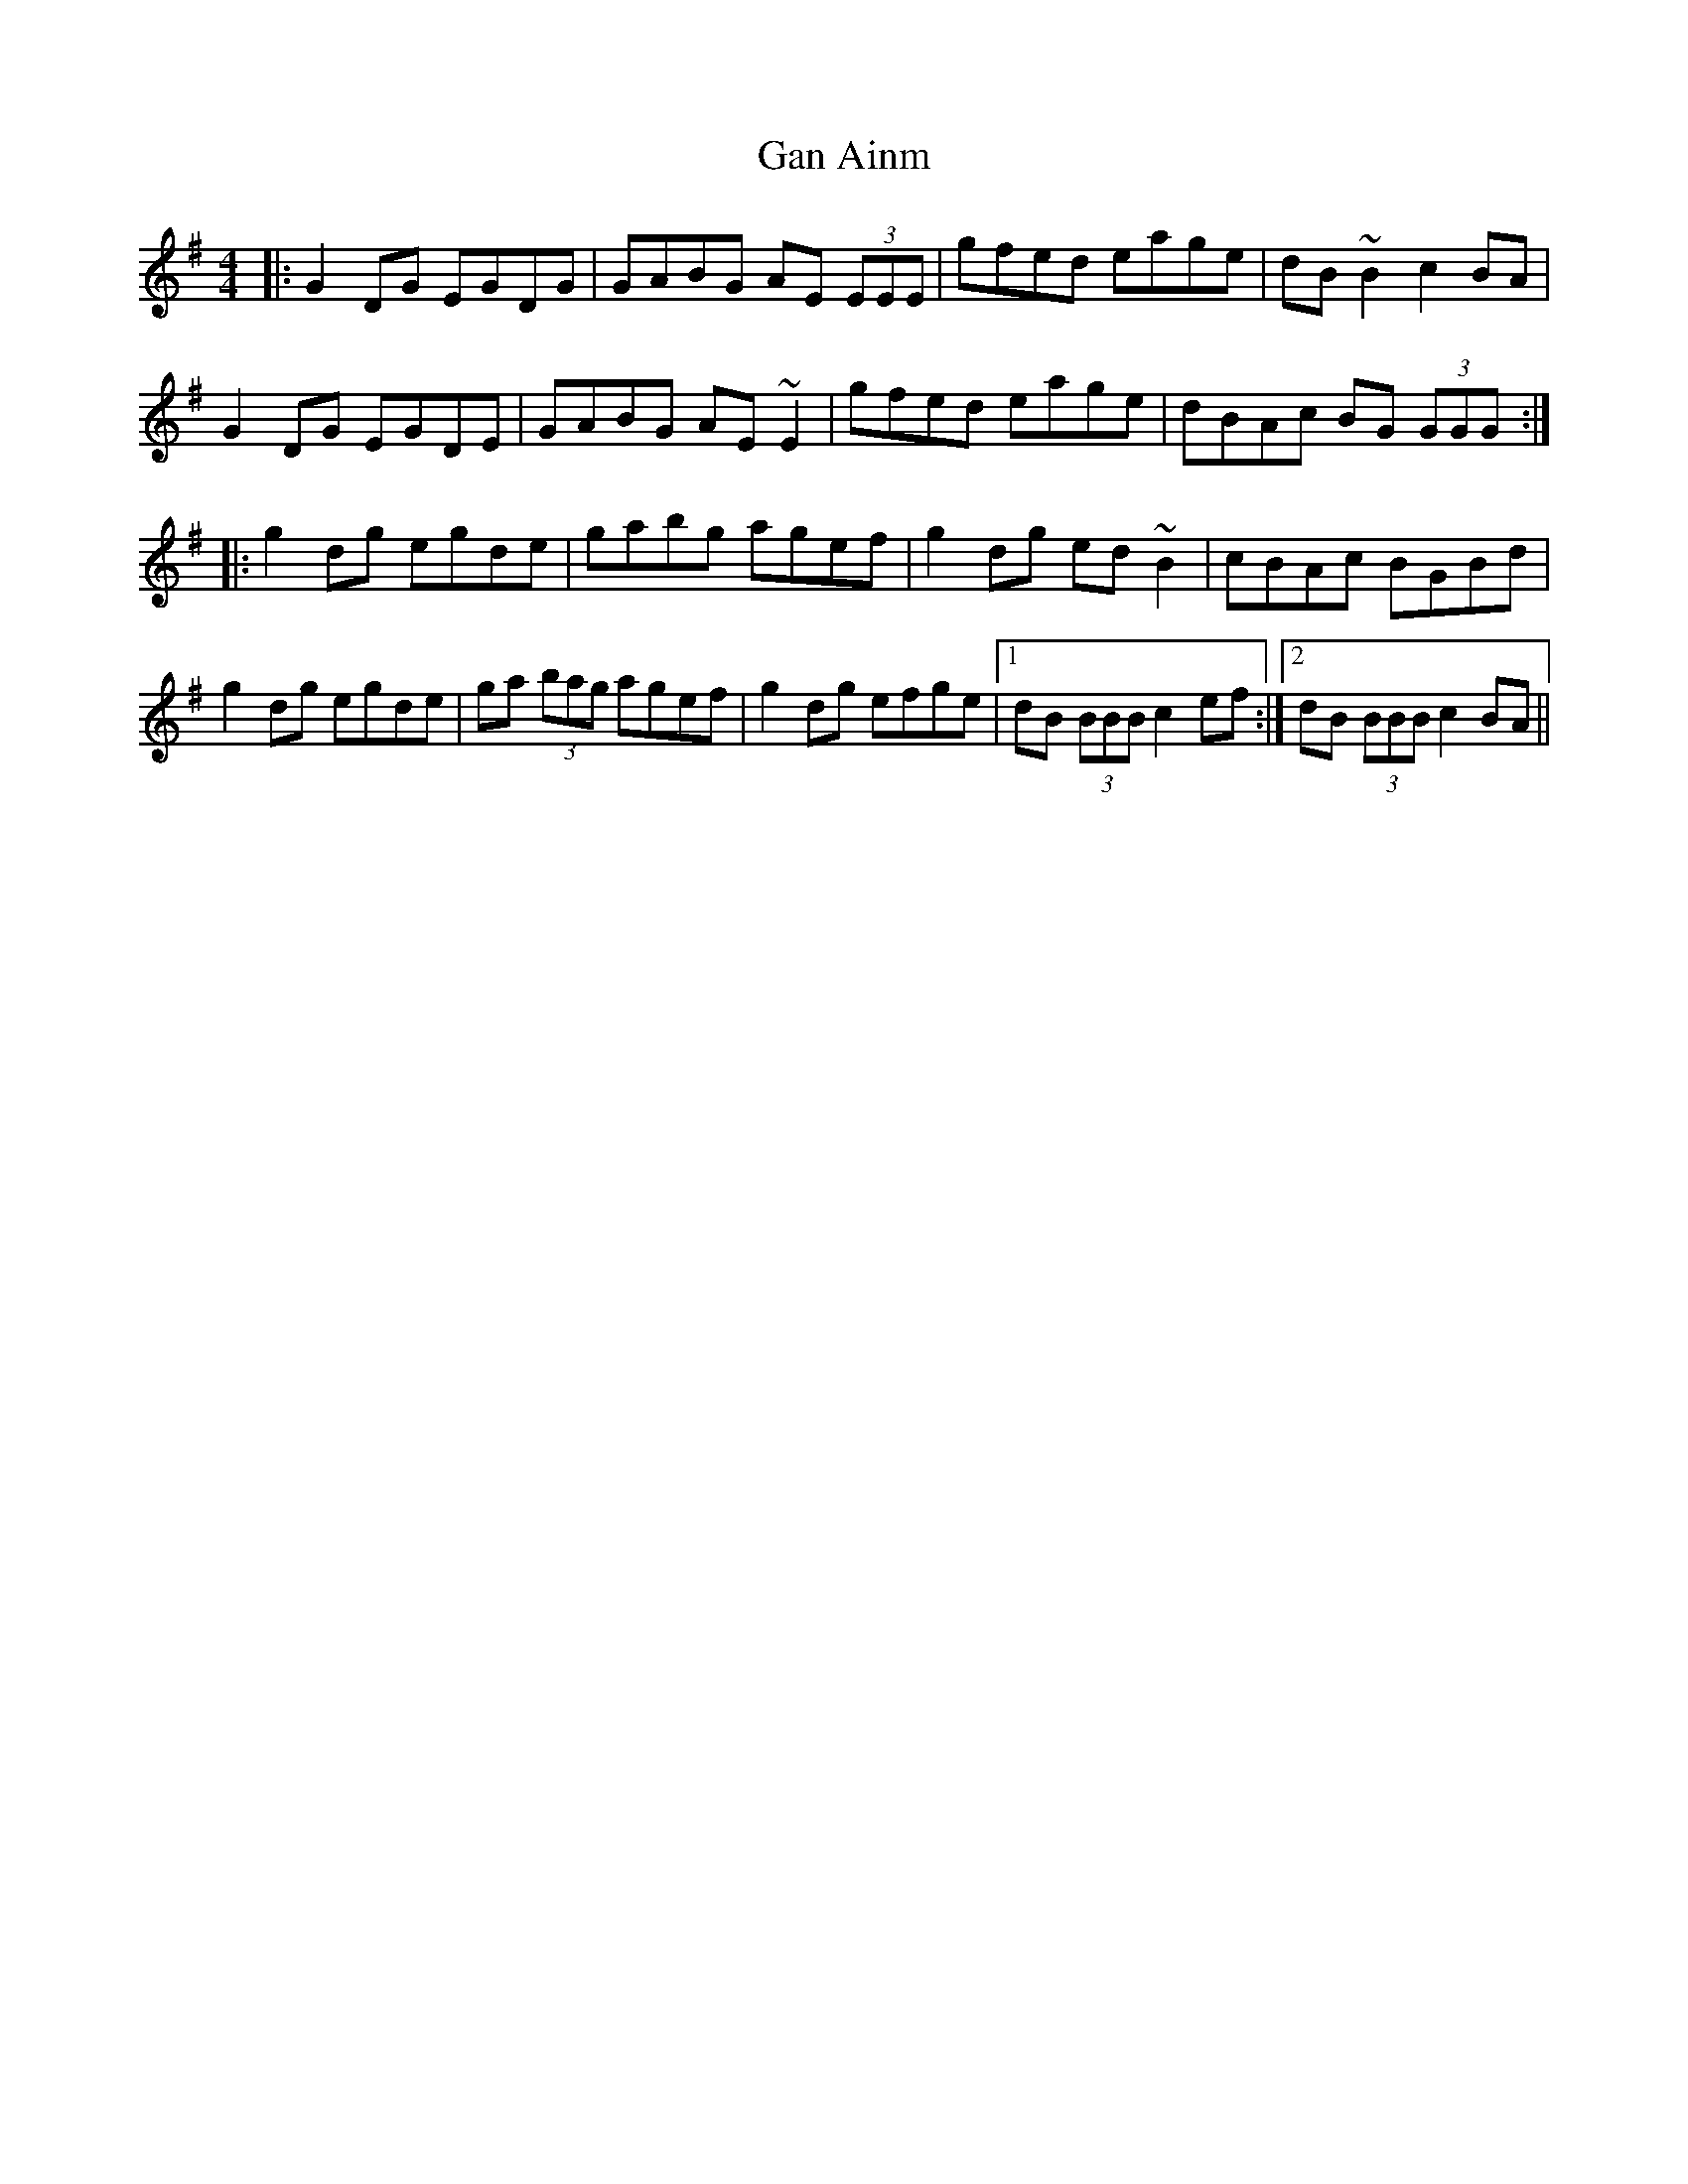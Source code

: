 X: 14481
T: Gan Ainm
R: reel
M: 4/4
K: Gmajor
|:G2 DG EGDG|GABG AE (3EEE|gfed eage|dB ~B2 c2 BA|
G2 DG EGDE|GABG AE ~E2|gfed eage|dBAc BG (3GGG:|
|:g2dg egde|gabg agef|g2 dg ed ~B2|cBAc BGBd|
g2 dg egde|ga (3bag agef|g2 dg efge|1 dB (3BBB c2 ef:|2 dB (3BBB c2 BA||

